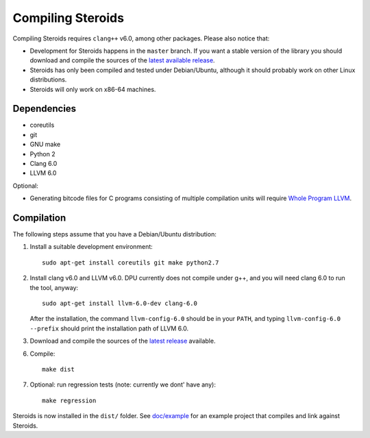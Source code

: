 
Compiling Steroids
==================

Compiling Steroids requires ``clang++`` v6.0, among other packages. Please also
notice that:

- Development for Steroids happens in the ``master`` branch. If you want a stable
  version of the library you should download and compile the sources of the
  `latest available release <https://github.com/cesaro/steroids/releases>`__.
- Steroids has only been compiled and tested under Debian/Ubuntu, although it should
  probably work on other Linux distributions.
- Steroids will only work on x86-64 machines.

Dependencies
------------

- coreutils
- git
- GNU make
- Python 2
- Clang 6.0
- LLVM 6.0

Optional:

- Generating bitcode files for C programs consisting of multiple compilation
  units will require
  `Whole Program LLVM <https://github.com/travitch/whole-program-llvm>`__.

Compilation
-----------

The following steps assume that you have a Debian/Ubuntu distribution:

1. Install a suitable development environment::

    sudo apt-get install coreutils git make python2.7

2. Install clang v6.0 and LLVM v6.0. DPU currently does not compile under g++,
   and you will need clang 6.0 to run the tool, anyway::

    sudo apt-get install llvm-6.0-dev clang-6.0

   After the installation, the command ``llvm-config-6.0`` should be in your
   ``PATH``, and typing ``llvm-config-6.0 --prefix`` should print the
   installation path of LLVM 6.0.

3. Download and compile the sources of the `latest release`_ available.

6. Compile::

    make dist

7. Optional: run regression tests (note: currently we dont' have any)::

    make regression

Steroids is now installed in the ``dist/`` folder. See `<doc/example>`__ for an
example project that compiles and link against Steroids.

.. _latest release : https://github.com/cesaro/steroids/releases/latest

